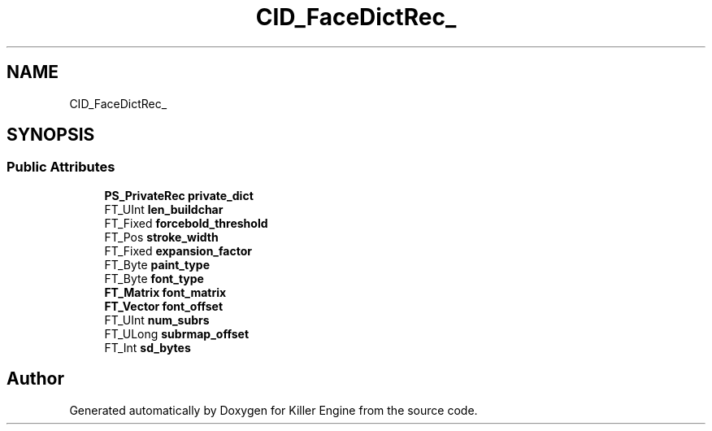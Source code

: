 .TH "CID_FaceDictRec_" 3 "Thu Jan 10 2019" "Killer Engine" \" -*- nroff -*-
.ad l
.nh
.SH NAME
CID_FaceDictRec_
.SH SYNOPSIS
.br
.PP
.SS "Public Attributes"

.in +1c
.ti -1c
.RI "\fBPS_PrivateRec\fP \fBprivate_dict\fP"
.br
.ti -1c
.RI "FT_UInt \fBlen_buildchar\fP"
.br
.ti -1c
.RI "FT_Fixed \fBforcebold_threshold\fP"
.br
.ti -1c
.RI "FT_Pos \fBstroke_width\fP"
.br
.ti -1c
.RI "FT_Fixed \fBexpansion_factor\fP"
.br
.ti -1c
.RI "FT_Byte \fBpaint_type\fP"
.br
.ti -1c
.RI "FT_Byte \fBfont_type\fP"
.br
.ti -1c
.RI "\fBFT_Matrix\fP \fBfont_matrix\fP"
.br
.ti -1c
.RI "\fBFT_Vector\fP \fBfont_offset\fP"
.br
.ti -1c
.RI "FT_UInt \fBnum_subrs\fP"
.br
.ti -1c
.RI "FT_ULong \fBsubrmap_offset\fP"
.br
.ti -1c
.RI "FT_Int \fBsd_bytes\fP"
.br
.in -1c

.SH "Author"
.PP 
Generated automatically by Doxygen for Killer Engine from the source code\&.
